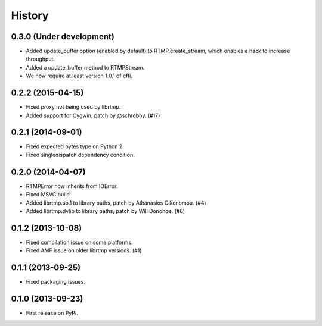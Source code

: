 .. :changelog:

History
-------

0.3.0 (Under development)
^^^^^^^^^^^^^^^^^^^^^^^^^

* Added update_buffer option (enabled by default) to RTMP.create_stream,
  which enables a hack to increase throughput.
* Added a update_buffer method to RTMPStream.
* We now require at least version 1.0.1 of cffi.


0.2.2 (2015-04-15)
^^^^^^^^^^^^^^^^^^

* Fixed proxy not being used by librtmp.
* Added support for Cygwin, patch by @schrobby. (#17)


0.2.1 (2014-09-01)
^^^^^^^^^^^^^^^^^^

* Fixed expected bytes type on Python 2.
* Fixed singledispatch dependency condition.


0.2.0 (2014-04-07)
^^^^^^^^^^^^^^^^^^

* RTMPError now inherits from IOError.
* Fixed MSVC build.
* Added librtmp.so.1 to library paths, patch by Athanasios Oikonomou. (#4)
* Added librtmp.dylib to library paths, patch by Will Donohoe. (#6)


0.1.2 (2013-10-08)
^^^^^^^^^^^^^^^^^^

* Fixed compilation issue on some platforms.
* Fixed AMF issue on older librtmp versions. (#1)


0.1.1 (2013-09-25)
^^^^^^^^^^^^^^^^^^

* Fixed packaging issues.


0.1.0 (2013-09-23)
^^^^^^^^^^^^^^^^^^

* First release on PyPI.
